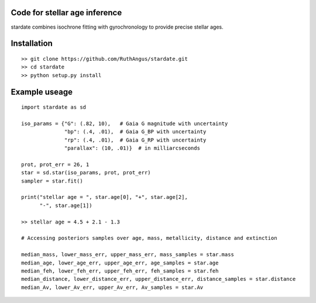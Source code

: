 .. stardate documentation master file, created by
   sphinx-quickstart on Sat Nov  3 16:17:18 2018.
   You can adapt this file completely to your liking, but it should at least
   contain the root `toctree` directive.

Code for stellar age inference
====================================

stardate combines isochrone fitting with gyrochronology to provide precise
stellar ages.

Installation
============
::

    >> git clone https://github.com/RuthAngus/stardate.git
    >> cd stardate
    >> python setup.py install


Example useage
============
::

    import stardate as sd

    iso_params = {"G": (.82, 10),   # Gaia G magnitude with uncertainty
                  "bp": (.4, .01),  # Gaia G_BP with uncertainty
                  "rp": (.4, .01),  # Gaia G_RP with uncertainty
                  "parallax": (10, .01)}  # in milliarcseconds

    prot, prot_err = 26, 1
    star = sd.star(iso_params, prot, prot_err)
    sampler = star.fit()

    print("stellar age = ", star.age[0], "+", star.age[2],
          "-", star.age[1])

    >> stellar age = 4.5 + 2.1 - 1.3

    # Accessing posteriors samples over age, mass, metallicity, distance and extinction

    median_mass, lower_mass_err, upper_mass_err, mass_samples = star.mass
    median_age, lower_age_err, upper_age_err, age_samples = star.age
    median_feh, lower_feh_err, upper_feh_err, feh_samples = star.feh
    median_distance, lower_distance_err, upper_distance_err, distance_samples = star.distance
    median_Av, lower_Av_err, upper_Av_err, Av_samples = star.Av
